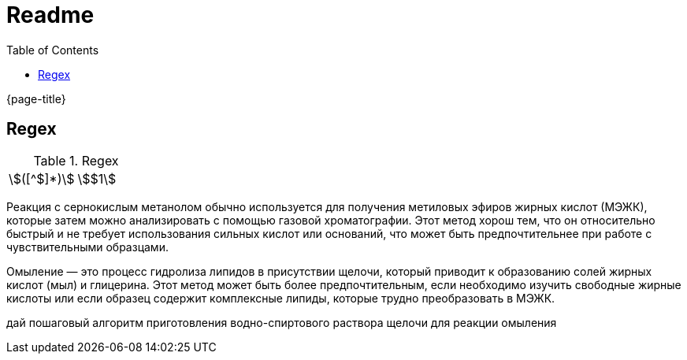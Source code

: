 = Readme
:experimental:
ifndef::env-github[:toc:]

{page-title}

== Regex

.Regex
[cols="2*"]
|===
|\$([^$]*)\$|stem:[$1]
|(stem:\[.*)\\mu L(.*\])
|===

Реакция с сернокислым метанолом обычно используется для получения метиловых эфиров жирных кислот (МЭЖК), которые затем можно анализировать с помощью газовой хроматографии. Этот метод хорош тем, что он относительно быстрый и не требует использования сильных кислот или оснований, что может быть предпочтительнее при работе с чувствительными образцами.

Омыление — это процесс гидролиза липидов в присутствии щелочи, который приводит к образованию солей жирных кислот (мыл) и глицерина. Этот метод может быть более предпочтительным, если необходимо изучить свободные жирные кислоты или если образец содержит комплексные липиды, которые трудно преобразовать в МЭЖК.

дай пошаговый алгоритм приготовления водно-спиртового раствора щелочи для реакции омыления
